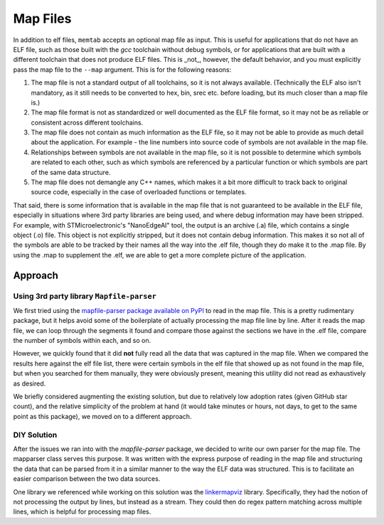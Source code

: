 ############################
Map Files
############################

In addition to elf files, ``memtab`` accepts an optional map file as input. This is useful for applications that do not have an ELF file, such as those built with the `gcc` toolchain without debug symbols, or for applications that are built with a different toolchain that does not produce ELF files.
This is _not_, however, the default behavior, and you must explicitly pass the map file to the ``--map`` argument. This is for the following reasons:

1. The map file is not a standard output of all toolchains, so it is not always available. (Technically the ELF also isn't mandatory, as it still needs to be converted to hex, bin, srec etc. before loading, but its much closer than a map file is.)
2. The map file format is not as standardized or well documented as the ELF file format, so it may not be as reliable or consistent across different toolchains.
3. The map file does not contain as much information as the ELF file, so it may not be able to provide as much detail about the application. For example - the line numbers into source code of symbols are not available in the map file.
4. Relationships between symbols are not available in the map file, so it is not possible to determine which symbols are related to each other, such as which symbols are referenced by a particular function or which symbols are part of the same data structure.
5. The map file does not demangle any C++ names, which makes it a bit more difficult to track back to original source code, especially in the case of overloaded functions or templates.

That said, there is some information that is available in the map file that is not guaranteed to be available in the ELF file, especially in situations where 3rd party libraries are being used, and where debug information may have been stripped.
For example, with STMicroelectronic's "NanoEdgeAI" tool, the output is an archive (.a) file, which contains a single object (.o) file.  This object is not explicitly stripped, but it does not contain debug information.
This makes it so not all of the symbols are able to be tracked by their names all the way into the .elf file, though they do make it to the .map file.  By using the .map to supplement the .elf, we are able to get a more complete picture of the application.


***********************
Approach
***********************

Using 3rd party library ``Mapfile-parser``
==========================================

We first tried using the `mapfile-parser package available on PyPI <https://pypi.org/project/mapfile-parser/>`_ to read in the map file.  This is a pretty rudimentary package, but it helps avoid some of the boilerplate of actually processing the map file line by line.
After it reads the map file, we can loop through the segments it found and compare those against the sections we have in the .elf file, compare the number of symbols within each, and so on.

However, we quickly found that it did **not** fully read all the data that was captured in the map file.
When we compared the results here against the elf file list, there were certain symbols in the elf file that showed up as not found in the map file, but when you searched for them manually, they were obviously present, meaning this utility did not read as exhaustively as desired.

We briefly considered augmenting the existing solution, but due to relatively low adoption rates (given GitHub star count), and the relative simplicity of the problem at hand (it would take minutes or hours, not days, to get to the same point as this package), we moved on to a different approach.

DIY Solution
==========================================

After the issues we ran into with the `mapfile-parser` package, we decided to write our own parser for the map file.  The mapparser class serves this purpose.
It was written with the express purpose of reading in the map file and structuring the data that can be parsed from it in a similar manner to the way the ELF data was structured.
This is to facilitate an easier comparison between the two data sources.

One library we referenced while working on this solution was the `linkermapviz <https://github.com/PromyLOPh/linkermapviz>`_ library.
Specifically, they had the notion of not processing the output by lines, but instead as a stream.
They could then do regex pattern matching across multiple lines, which is helpful for processing map files.
